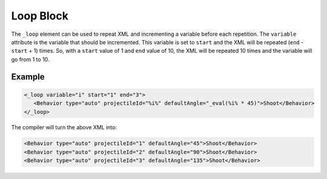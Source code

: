 Loop Block
==========

The ``_loop`` element can be used to repeat XML and incrementing a variable before each repetition.
The ``variable`` attribute is the variable that should be incremented. This variable is set to ``start`` and
the XML will be repeated (``end`` - ``start`` + 1) times. So, with a ``start`` value of 1 and ``end`` value
of 10, the XML will be repeated 10 times and the variable will go from 1 to 10.

Example
-------
.. code-block:: xml

 <_loop variable="i" start="1" end="3">
    <Behavior type="auto" projectileId="%i%" defaultAngle="_eval(%i% * 45)">Shoot</Behavior>
 </_loop>

The compiler will turn the above XML into:

.. code-block:: xml

 <Behavior type="auto" projectileId="1" defaultAngle="45">Shoot</Behavior>
 <Behavior type="auto" projectileId="2" defaultAngle="90">Shoot</Behavior>
 <Behavior type="auto" projectileId="3" defaultAngle="135">Shoot</Behavior>

